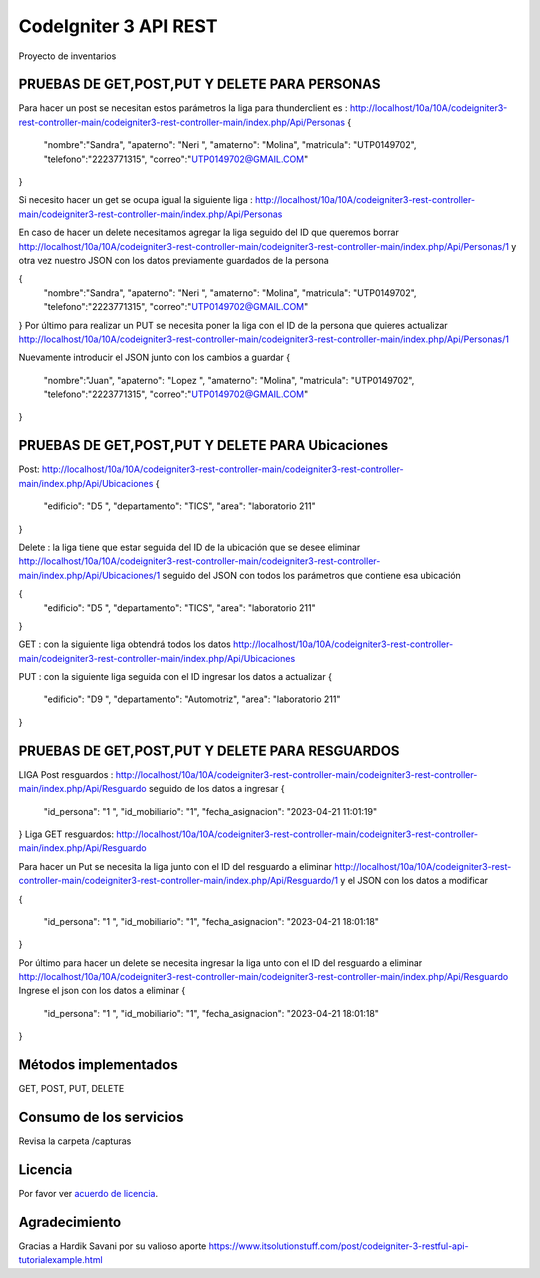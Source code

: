 ###################
CodeIgniter 3 API REST
###################

Proyecto de inventarios 

*******************
PRUEBAS DE GET,POST,PUT  Y DELETE PARA PERSONAS
*******************
Para hacer un post se necesitan estos parámetros 
la liga para thunderclient es : http://localhost/10a/10A/codeigniter3-rest-controller-main/codeigniter3-rest-controller-main/index.php/Api/Personas
{
  "nombre":"Sandra",
  "apaterno": "Neri ",
  "amaterno": "Molina",
  "matricula": "UTP0149702",
  "telefono":"2223771315",
  "correo":"UTP0149702@GMAIL.COM"

}

Si necesito hacer un get se ocupa igual la siguiente liga : http://localhost/10a/10A/codeigniter3-rest-controller-main/codeigniter3-rest-controller-main/index.php/Api/Personas

En caso de hacer un delete necesitamos agregar la liga seguido del ID que queremos borrar  http://localhost/10a/10A/codeigniter3-rest-controller-main/codeigniter3-rest-controller-main/index.php/Api/Personas/1  
y otra vez nuestro JSON con los datos previamente guardados de la persona 

{
  "nombre":"Sandra",
  "apaterno": "Neri ",
  "amaterno": "Molina",
  "matricula": "UTP0149702",
  "telefono":"2223771315",
  "correo":"UTP0149702@GMAIL.COM"

}
Por último para realizar un PUT se necesita poner la liga con el ID de la persona que quieres actualizar http://localhost/10a/10A/codeigniter3-rest-controller-main/codeigniter3-rest-controller-main/index.php/Api/Personas/1  

Nuevamente introducir el JSON junto con los cambios a guardar
{
  "nombre":"Juan",
  "apaterno": "Lopez ",
  "amaterno": "Molina",
  "matricula": "UTP0149702",
  "telefono":"2223771315",
  "correo":"UTP0149702@GMAIL.COM"

}


**************************
PRUEBAS DE GET,POST,PUT  Y DELETE PARA Ubicaciones
**************************
Post: http://localhost/10a/10A/codeigniter3-rest-controller-main/codeigniter3-rest-controller-main/index.php/Api/Ubicaciones 
{
  "edificio": "D5 ",
  "departamento": "TICS",
  "area": "laboratorio 211"
}

Delete : la liga tiene que estar seguida del ID de la ubicación que se desee eliminar http://localhost/10a/10A/codeigniter3-rest-controller-main/codeigniter3-rest-controller-main/index.php/Api/Ubicaciones/1 seguido del JSON con todos los parámetros que contiene esa ubicación

{
  "edificio": "D5 ",
  "departamento": "TICS",
  "area": "laboratorio 211"
}


GET : con la siguiente liga obtendrá todos los datos http://localhost/10a/10A/codeigniter3-rest-controller-main/codeigniter3-rest-controller-main/index.php/Api/Ubicaciones 

PUT : con la siguiente liga seguida con el ID ingresar los datos a actualizar 
{
  "edificio": "D9 ",
  "departamento": "Automotriz",
  "area": "laboratorio 211"
}

**************************
PRUEBAS DE GET,POST,PUT  Y DELETE PARA RESGUARDOS 
**************************
LIGA
Post resguardos : http://localhost/10a/10A/codeigniter3-rest-controller-main/codeigniter3-rest-controller-main/index.php/Api/Resguardo
seguido de los datos a ingresar 
{

  "id_persona": "1 ",
  "id_mobiliario": "1",
  "fecha_asignacion": "2023-04-21 11:01:19"
}
Liga GET resguardos: http://localhost/10a/10A/codeigniter3-rest-controller-main/codeigniter3-rest-controller-main/index.php/Api/Resguardo

Para hacer un Put se necesita la liga junto con el ID del resguardo a eliminar http://localhost/10a/10A/codeigniter3-rest-controller-main/codeigniter3-rest-controller-main/index.php/Api/Resguardo/1  y el JSON con los datos a modificar

{

  "id_persona": "1 ",
  "id_mobiliario": "1",
  "fecha_asignacion": "2023-04-21 18:01:18"
}

Por último para hacer un delete se necesita ingresar la liga unto con el ID del resguardo a eliminar http://localhost/10a/10A/codeigniter3-rest-controller-main/codeigniter3-rest-controller-main/index.php/Api/Resguardo
Ingrese el json con  los datos a eliminar 
{

  "id_persona": "1 ",
  "id_mobiliario": "1",
  "fecha_asignacion": "2023-04-21 18:01:18"
}


*******************
Métodos implementados
*******************

GET, POST, PUT, DELETE

*******************
Consumo de los servicios
*******************

Revisa la carpeta /capturas

*******
Licencia
*******

Por favor ver `acuerdo de licencia <https://github.com/bcit-ci/CodeIgniter/blob/develop/user_guide_src/source/license.rst>`_.

***************
Agradecimiento
***************

Gracias a Hardik Savani por su valioso aporte https://www.itsolutionstuff.com/post/codeigniter-3-restful-api-tutorialexample.html
